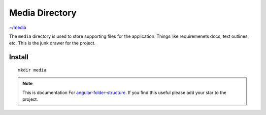 Media Directory
===============

`~/media <https://github.com/mathisGarberg/angular-folder-structure/tree/master/media>`_

The ``media`` directory is used to store supporting files for the application.
Things like requiremenets docs, text outlines, etc.  This is the junk drawer
for the project.


Install
-------

::

  mkdir media


.. note::
  This is documentation For `angular-folder-structure <https://github.com/mathisGarberg/angular-folder-structure>`_.
  If you find this useful please add your star to the project.

